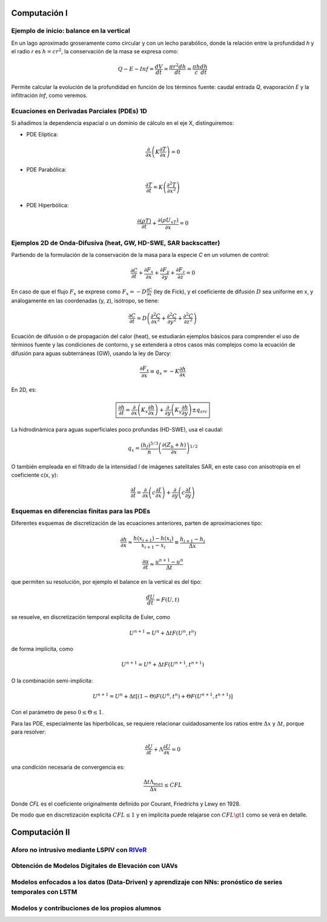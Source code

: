 Computación I
=============

Ejemplo de inicio: balance en la vertical
-----------------------------------------
En un lago aproximado groseramente como circular y con un lecho parabólico, donde la relación entre la profundidad *h* y el radio *r* es :math:`h=cr^2`, la conservación de la masa se expresa  como:

.. math::

  Q-E-Inf=\frac{dV}{dt}=\frac{\pi r^2 dh}{dt}=\frac{\pi h}{c}\frac{dh}{dt}

Permite calcular la evolución de la profundidad en función de los términos fuente: caudal entrada *Q*, evaporación *E* y la infiltración *Inf*, como veremos.

Ecuaciones en Derivadas Parciales (PDEs) 1D
-------------------------------------------
Si añadimos la dependencia espacial o un dominio de cálculo en el eje X, distinguiremos:

* PDE Elíptica:

.. math::

  \frac{\partial }{\partial x} \left(K \frac{\partial T }{\partial x}\right)=0

* PDE Parabólica:

.. math::

  \frac{\partial T}{\partial t}= K\left( \frac{\partial^2 T }{\partial x^2}\right)


* PDE Hiperbólica:

.. math::

  \frac{\partial (\rho T)}{\partial t}+\frac{\partial (\rho U_xT) }{\partial x}=0


Ejemplos 2D de Onda-Difusiva (heat, GW, HD-SWE, SAR backscatter)
----------------------------------------------------------------
Partiendo de la formulación de la conservación de la masa para la especie *C* en un volumen de control:

.. math::

  \frac{\partial C}{\partial t}+ \frac{\partial F_x}{\partial x}+ \frac{\partial F_y}{\partial y}+ \frac{\partial F_z}{\partial z}=0

En caso de que el flujo :math:`F_x` se exprese como :math:`F_x=-D\frac{\partial C}{\partial x}`  (ley de Fick),
y el coeficiente de difusión :math:`D` sea uniforme en x, y análogamente en las coordenadas (y, z), isótropo, se tiene:

.. math::

  \frac{\partial C}{\partial t}= D \left(\frac{\partial^2 C}{\partial x^2}+ \frac{\partial^2 C}{\partial y^2}+ \frac{\partial^2 C}{\partial z^2}\right)

Ecuación de difusión o de propagación del calor (heat), se estudiarán ejemplos básicos para comprender el uso de términos fuente y las condiciones de contorno,
y se extenderá a otros casos más complejos como la ecuación de difusión para aguas subterráneas (GW), usando la ley de Darcy: 

.. math::

  \frac{\partial F_x}{\partial x} \equiv q_x = -K  \frac{\partial h}{\partial x}

En 2D, es:

.. math::

 \boxed{ \frac{\partial h}{\partial t}=\frac{\partial }{\partial x}  \left( K_x \frac{\partial h}{\partial x} \right) + \frac{\partial }{\partial y}  \left( K_y \frac{\partial h}{\partial y} \right) \pm q_{src}}

La hidrodinámica para aguas superficiales poco profundas (HD-SWE), usa el caudal:

.. math::

 q_x =  \frac{(h_f)^{5/3}}{n} \left(\frac{\partial(Z_b+h)}{\partial x}\right)^{1/2}  

O también empleada en el filtrado de la intensidad *I* de imágenes satelitales SAR, en este caso con anisotropía en el coeficiente c(x, y):

.. math::

  \frac{\partial I}{\partial t}= \frac{\partial}{\partial x} \left(c \frac{\partial I}{\partial x}\right) + \frac{\partial}{\partial y} \left(c \frac{\partial I}{\partial y}\right) 

Esquemas en diferencias finitas para las PDEs
---------------------------------------------

Diferentes esquemas de discretización de las ecuaciones anteriores, parten de aproximaciones tipo:

.. math::

  \frac{\partial h}{\partial x} \approx \frac{h(x_{i+1})-h(x_i)}{x_{i+1} - x_i} \equiv \frac{h_{i+1}-h_i}{\Delta x}

  \frac{\partial u}{\partial t} \approx \frac{u^{n+1}-u^n}{\Delta t}

que permiten su resolución, por ejemplo el balance en la vertical es del tipo: 

.. math:: \frac{d U}{d t} = F(U, t)

se resuelve, en discretización temporal explícita de Euler, como 

.. math:: U^{n+1}=U^{n}+\Delta t F(U^n, t^n) 

de forma implícita, como

.. math:: U^{n+1}=U^{n}+\Delta t F(U^{n+1}, t^{n+1})

O la combinación semi-implícita:

.. math:: U^{n+1}=U^{n}+ \Delta t[ (1-\Theta) F(U^n, t^n) + \Theta  F(U^{n+1}, t^{n+1})]

Con el parámetro de peso :math:`0 \le \Theta \le 1`.

Para las PDE, especialmente las hiperbólicas, se requiere relacionar cuidadosamente los ratios entre :math:`\Delta x` y :math:`\Delta t`, porque para resolver:

.. math:: \frac{\partial U}{\partial t} + \Lambda \frac{\partial U}{\partial x}=0

una condición necesaria de convergencia es:

.. math:: \frac{\Delta t \Lambda_{max}}{\Delta x} \le CFL

Donde *CFL* es el coeficiente originalmente definido por Courant, Friedrichs y Lewy en 1928.

De modo que en discretización explícita :math:`CFL \le 1` y en implícita puede relajarse con :math:`CFL \gt 1`
como se verá en detalle.


Computación II
==============

Aforo no intrusivo mediante LSPIV con `RIVeR <https://riverdischarge.blogspot.com>`_
-------------------------------------------------------------------------------------

Obtención de Modelos Digitales de Elevación con UAVs
----------------------------------------------------


Modelos enfocados a los datos (Data-Driven) y aprendizaje con NNs: pronóstico de series temporales con LSTM
-----------------------------------------------------------------------------------------------------------

Modelos y contribuciones de los propios alumnos
-----------------------------------------------


